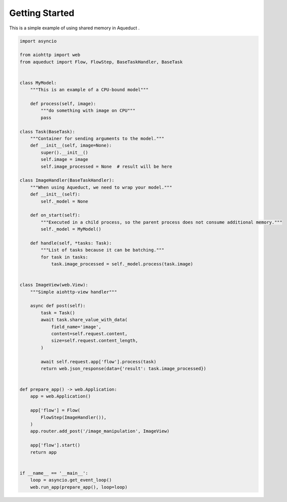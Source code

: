 Getting Started
===============

This is a simple example of using shared memory in Aqueduct .

.. code-block:: python

    import asyncio

    from aiohttp import web
    from aqueduct import Flow, FlowStep, BaseTaskHandler, BaseTask


    class MyModel:
        """This is an example of a CPU-bound model"""

        def process(self, image):
            """do something with image on CPU"""
            pass

    class Task(BaseTask):
        """Container for sending arguments to the model."""
        def __init__(self, image=None):
            super().__init__()
            self.image = image
            self.image_processed = None  # result will be here

    class ImageHandler(BaseTaskHandler):
        """When using Aqueduct, we need to wrap your model."""
        def __init__(self):
            self._model = None

        def on_start(self):
            """Executed in a child process, so the parent process does not consume additional memory."""
            self._model = MyModel()

        def handle(self, *tasks: Task):
            """List of tasks because it can be batching."""
            for task in tasks:
                task.image_processed = self._model.process(task.image)


    class ImageView(web.View):
        """Simple aiohttp-view handler"""

        async def post(self):
            task = Task()
            await task.share_value_with_data(
                field_name='image', 
                content=self.request.content,
                size=self.request.content_length,
            )

            await self.request.app['flow'].process(task)
            return web.json_response(data={'result': task.image_processed})


    def prepare_app() -> web.Application:
        app = web.Application()

        app['flow'] = Flow(
            FlowStep(ImageHandler()),
        )
        app.router.add_post('/image_manipulation', ImageView)

        app['flow'].start()
        return app


    if __name__ == '__main__':
        loop = asyncio.get_event_loop()
        web.run_app(prepare_app(), loop=loop)

